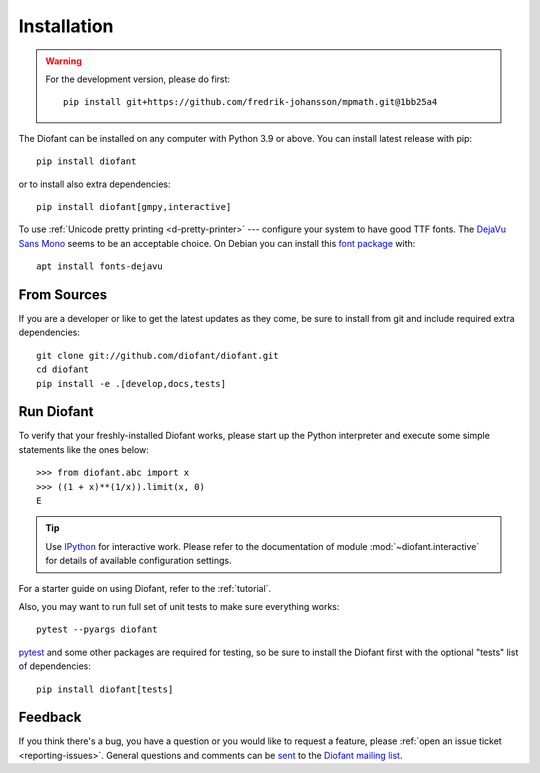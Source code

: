 .. _installation:

Installation
------------

.. warning::

    For the development version, please do first::

        pip install git+https://github.com/fredrik-johansson/mpmath.git@1bb25a4


The Diofant can be installed on any computer with Python 3.9
or above.  You can install latest release with pip::

    pip install diofant

or to install also extra dependencies::

    pip install diofant[gmpy,interactive]

To use :ref:`Unicode pretty printing <d-pretty-printer>` --- configure your
system to have good TTF fonts.  The `DejaVu Sans Mono
<https://dejavu-fonts.github.io/>`_ seems to be an acceptable choice.  On
Debian you can install this `font package
<https://packages.debian.org/sid/fonts-dejavu>`_ with::

    apt install fonts-dejavu

.. _installation-src:

From Sources
============

If you are a developer or like to get the latest updates as they come,
be sure to install from git and include required extra dependencies::

    git clone git://github.com/diofant/diofant.git
    cd diofant
    pip install -e .[develop,docs,tests]

Run Diofant
===========

To verify that your freshly-installed Diofant works, please start up
the Python interpreter and execute some simple statements like the
ones below::

    >>> from diofant.abc import x
    >>> ((1 + x)**(1/x)).limit(x, 0)
    E

.. tip::

    Use `IPython`_ for interactive work.  Please refer to the
    documentation of module :mod:`~diofant.interactive` for details
    of available configuration settings.

For a starter guide on using Diofant, refer to the :ref:`tutorial`.

Also, you may want to run full set of unit tests to make
sure everything works::

    pytest --pyargs diofant

`pytest`_ and some other packages are required for testing, so be sure to
install the Diofant first with the optional "tests" list of dependencies::

    pip install diofant[tests]

Feedback
========

If you think there's a bug, you have a question or you would like to
request a feature, please :ref:`open an issue ticket
<reporting-issues>`.  General questions and comments can be `sent
<mailto:diofant@googlegroups.com>`_ to the `Diofant mailing list`_.

.. _IPython: https://ipython.readthedocs.io/en/stable/
.. _pytest: https://docs.pytest.org/en/latest/
.. _Diofant mailing list: https://groups.google.com/forum/#!forum/diofant
